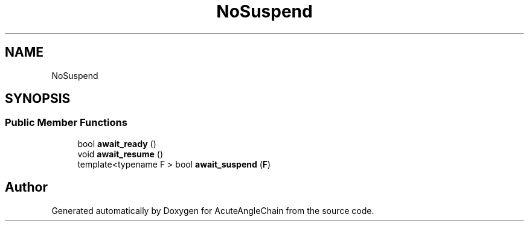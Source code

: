 .TH "NoSuspend" 3 "Sun Jun 3 2018" "AcuteAngleChain" \" -*- nroff -*-
.ad l
.nh
.SH NAME
NoSuspend
.SH SYNOPSIS
.br
.PP
.SS "Public Member Functions"

.in +1c
.ti -1c
.RI "bool \fBawait_ready\fP ()"
.br
.ti -1c
.RI "void \fBawait_resume\fP ()"
.br
.ti -1c
.RI "template<typename F > bool \fBawait_suspend\fP (\fBF\fP)"
.br
.in -1c

.SH "Author"
.PP 
Generated automatically by Doxygen for AcuteAngleChain from the source code\&.
